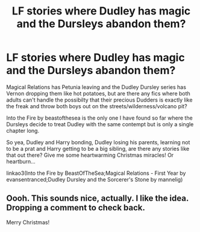 #+TITLE: LF stories where Dudley has magic and the Dursleys abandon them?

* LF stories where Dudley has magic and the Dursleys abandon them?
:PROPERTIES:
:Author: jsohp080
:Score: 13
:DateUnix: 1450839913.0
:DateShort: 2015-Dec-23
:FlairText: Request
:END:
Magical Relations has Petunia leaving and the Dudley Dursley series has Vernon dropping them like hot potatoes, but are there any fics where both adults can't handle the possibilty that their precious Dudders is exactly like the freak and throw both boys out on the streets/wilderness/volcano pit?

Into the Fire by beastofthesea is the only one I have found so far where the Dursleys decide to treat Dudley with the same contempt but is only a single chapter long.

So yea, Dudley and Harry bonding, Dudley losing his parents, learning not to be a prat and Harry getting to be a big sibling, are there any stories like that out there? Give me some heartwarming Christmas miracles! Or heartburn...

linkao3(Into the Fire by BeastOfTheSea;Magical Relations - First Year by evansentranced;Dudley Dursley and the Sorcerer's Stone by mannelig)


** Oooh. This sounds nice, actually. I like the idea. Dropping a comment to check back.

Merry Christmas!
:PROPERTIES:
:Author: Blinkdawg15
:Score: 1
:DateUnix: 1450859230.0
:DateShort: 2015-Dec-23
:END:
